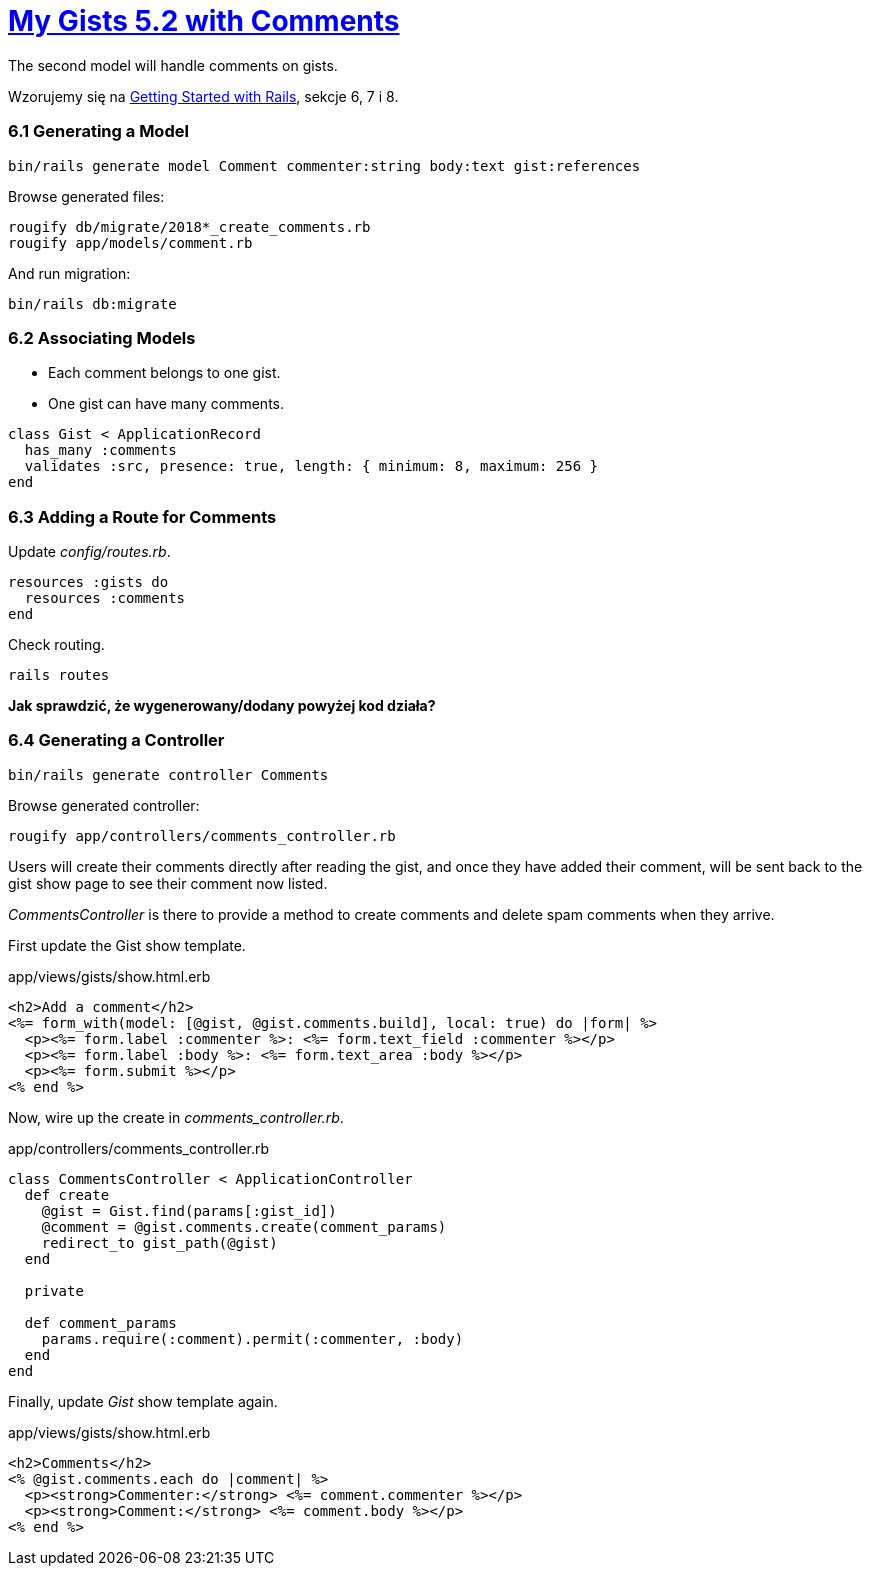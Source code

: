 # https://gists52.herokuapp.com/[My Gists 5.2 with Comments]
:toc!:

The second model will handle comments on gists.

Wzorujemy się na http://edgeguides.rubyonrails.org/getting_started.html[Getting Started with Rails],
sekcje 6, 7 i 8.


### 6.1 Generating a Model

[source,sh]
----
bin/rails generate model Comment commenter:string body:text gist:references
----
Browse generated files:
[source,sh]
----
rougify db/migrate/2018*_create_comments.rb
rougify app/models/comment.rb
----
And run migration:
[source,sh]
----
bin/rails db:migrate
----


### 6.2 Associating Models

* Each comment belongs to one gist.
* One gist can have many comments.

[source,ruby]
----
class Gist < ApplicationRecord
  has_many :comments
  validates :src, presence: true, length: { minimum: 8, maximum: 256 }
end
----


### 6.3 Adding a Route for Comments

Update _config/routes.rb_.

[source,ruby]
----
resources :gists do
  resources :comments
end
----
Check routing.
```sh
rails routes
```

*Jak sprawdzić, że wygenerowany/dodany powyżej kod działa?*


### 6.4 Generating a Controller

[source,ruby]
----
bin/rails generate controller Comments
----

Browse generated controller:
[source,sh]
----
rougify app/controllers/comments_controller.rb
----

Users will create their comments directly after reading the gist, and once
they have added their comment, will be sent back to the gist show page to see
their comment now listed.

_CommentsController_ is there to provide a method to create comments and
delete spam comments when they arrive.

First update the Gist show template.
[source,html]
.app/views/gists/show.html.erb
----
<h2>Add a comment</h2>
<%= form_with(model: [@gist, @gist.comments.build], local: true) do |form| %>
  <p><%= form.label :commenter %>: <%= form.text_field :commenter %></p>
  <p><%= form.label :body %>: <%= form.text_area :body %></p>
  <p><%= form.submit %></p>
<% end %>
----

Now, wire up the create in _comments_controller.rb_.
[source,ruby]
.app/controllers/comments_controller.rb
----
class CommentsController < ApplicationController
  def create
    @gist = Gist.find(params[:gist_id])
    @comment = @gist.comments.create(comment_params)
    redirect_to gist_path(@gist)
  end

  private

  def comment_params
    params.require(:comment).permit(:commenter, :body)
  end
end
----

Finally, update _Gist_ show template again.
[source,html]
.app/views/gists/show.html.erb
----
<h2>Comments</h2>
<% @gist.comments.each do |comment| %>
  <p><strong>Commenter:</strong> <%= comment.commenter %></p>
  <p><strong>Comment:</strong> <%= comment.body %></p>
<% end %>
----
